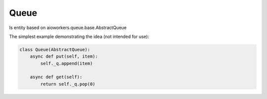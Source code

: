 Queue
-----

Is entity based on aioworkers.queue.base.AbstractQueue

The simplest example demonstrating the idea (not intended for use):

.. code-block:: python

  class Queue(AbstractQueue):
      async def put(self, item):
          self._q.append(item)

      async def get(self):
          return self._q.pop(0)
